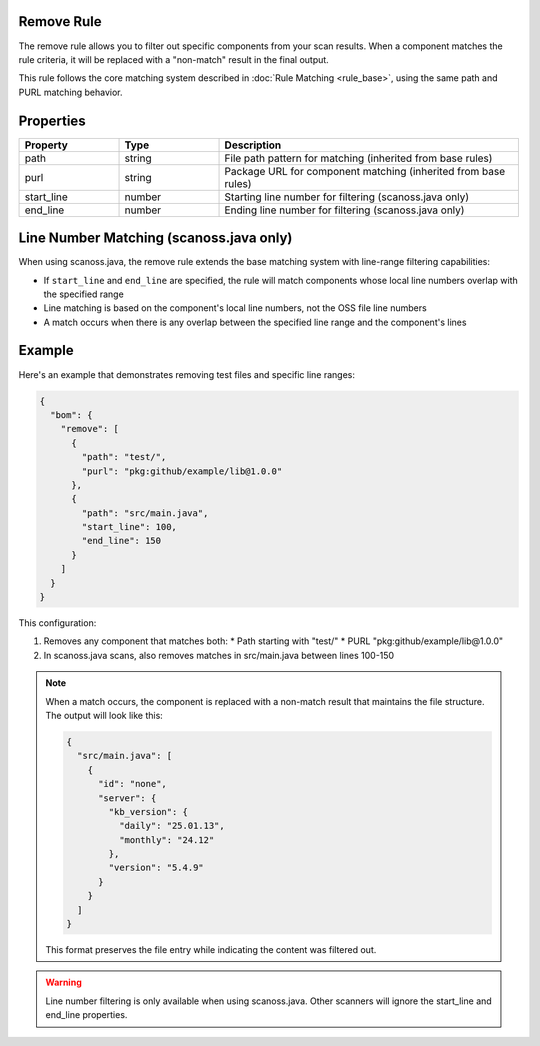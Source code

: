 Remove Rule
===========

The remove rule allows you to filter out specific components from your scan results. When a component matches the rule criteria, it will be replaced with a "non-match" result in the final output.

This rule follows the core matching system described in :doc:`Rule Matching <rule_base>`, using the same path and PURL matching behavior.

Properties
=========

.. list-table::
   :header-rows: 1
   :widths: 20 20 60

   * - Property
     - Type
     - Description
   * - path
     - string
     - File path pattern for matching (inherited from base rules)
   * - purl
     - string
     - Package URL for component matching (inherited from base rules)
   * - start_line
     - number
     - Starting line number for filtering (scanoss.java only)
   * - end_line
     - number
     - Ending line number for filtering (scanoss.java only)

Line Number Matching (scanoss.java only)
=============================================

When using scanoss.java, the remove rule extends the base matching system with line-range filtering capabilities:

* If ``start_line`` and ``end_line`` are specified, the rule will match components whose local line numbers overlap with the specified range
* Line matching is based on the component's local line numbers, not the OSS file line numbers
* A match occurs when there is any overlap between the specified line range and the component's lines

Example
==================

Here's an example that demonstrates removing test files and specific line ranges:

.. code-block:: json

   {
     "bom": {
       "remove": [
         {
           "path": "test/",
           "purl": "pkg:github/example/lib@1.0.0"
         },
         {
           "path": "src/main.java",
           "start_line": 100,
           "end_line": 150
         }
       ]
     }
   }

This configuration:

1. Removes any component that matches both:
   * Path starting with "test/"
   * PURL "pkg:github/example/lib@1.0.0"

2. In scanoss.java scans, also removes matches in src/main.java between lines 100-150

.. note::
   When a match occurs, the component is replaced with a non-match result that maintains the file structure. The output will look like this:

   .. code-block:: json

      {
        "src/main.java": [
          {
            "id": "none",
            "server": {
              "kb_version": {
                "daily": "25.01.13",
                "monthly": "24.12"
              },
              "version": "5.4.9"
            }
          }
        ]
      }

   This format preserves the file entry while indicating the content was filtered out.

.. warning::
   Line number filtering is only available when using scanoss.java. Other scanners will ignore the start_line and end_line properties.